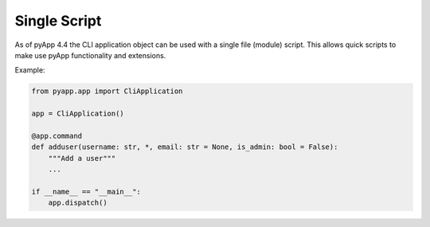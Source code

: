 Single Script
=============

As of pyApp 4.4 the CLI application object can be used with a single file (module)
script. This allows quick scripts to make use pyApp functionality and extensions.

Example:

.. code-block:: python

    from pyapp.app import CliApplication

    app = CliApplication()

    @app.command
    def adduser(username: str, *, email: str = None, is_admin: bool = False):
        """Add a user"""
        ...

    if __name__ == "__main__":
        app.dispatch()
